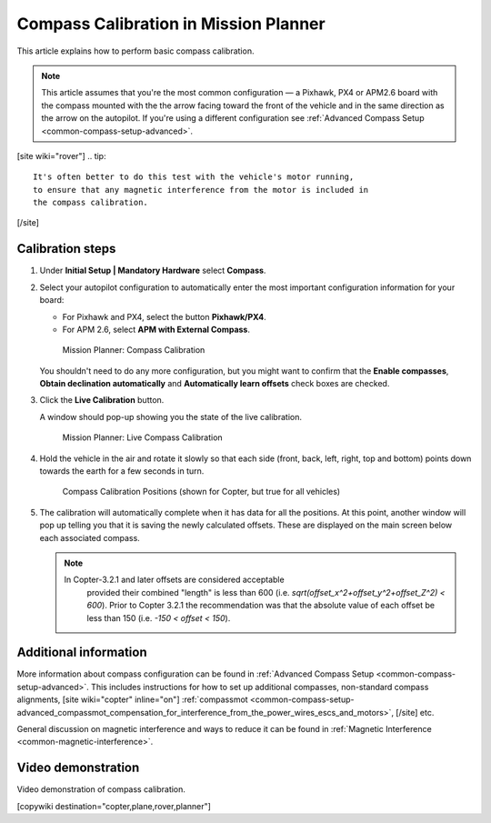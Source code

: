 .. _common-compass-calibration-in-mission-planner:

======================================
Compass Calibration in Mission Planner
======================================

This article explains how to perform basic compass calibration.

.. note::

   This article assumes that you're the most common configuration — a
   Pixhawk, PX4 or APM2.6 board with the compass mounted with the the arrow
   facing toward the front of the vehicle and in the same direction as the
   arrow on the autopilot. If you're using a different configuration see
   :ref:`Advanced Compass Setup <common-compass-setup-advanced>`.

[site wiki="rover"]
.. tip::

   It's often better to do this test with the vehicle's motor running,
   to ensure that any magnetic interference from the motor is included in
   the compass calibration.
[/site]

Calibration steps
=================

#. Under **Initial Setup \| Mandatory Hardware** select **Compass**.
#. Select your autopilot configuration to automatically enter the most
   important configuration information for your board:

   -  For Pixhawk and PX4, select the button **Pixhawk/PX4**.
   -  For APM 2.6, select **APM with External Compass**.

   .. figure:: ../../../images/MissionPlanner_CompassCalibration_MainScreen.png
      :target: ../_images/MissionPlanner_CompassCalibration_MainScreen.png

      Mission Planner: Compass Calibration

   You shouldn't need to do any more configuration, but you might want
   to confirm that the \ **Enable compasses**, **Obtain declination
   automatically** and **Automatically learn offsets** check boxes are
   checked.

#. Click the **Live Calibration** button.

   A window should pop-up showing you the state of the live calibration.

   .. figure:: ../../../images/MissionPlanner_CompassCalibration_LiveCalibrationScreen.png
      :target: ../_images/MissionPlanner_CompassCalibration_LiveCalibrationScreen.png

      Mission Planner: Live Compass Calibration

#. Hold the vehicle in the air and rotate it slowly so that each side
   (front, back, left, right, top and bottom) points down towards the
   earth for a few seconds in turn.

   .. figure:: ../../../images/accel-calib-positions-e1376083327116.jpg
      :target: ../_images/accel-calib-positions-e1376083327116.jpg

      Compass Calibration Positions (shown for Copter, but true for all vehicles)

#. The calibration will automatically complete when it has data for all
   the positions. At this point, another window will pop up telling you
   that it is saving the newly calculated offsets. These are displayed
   on the main screen below each associated compass.

   .. note::

      In Copter-3.2.1 and later offsets are considered acceptable
         provided their combined "length" is less than 600 (i.e.
         *sqrt(offset_x^2+offset_y^2+offset_Z^2) < 600*). Prior to Copter
         3.2.1 the recommendation was that the absolute value of each offset
         be less than 150 (i.e. *-150 < offset < 150*).

Additional information
======================

More information about compass configuration can be found in :ref:`Advanced Compass Setup <common-compass-setup-advanced>`. This includes
instructions for how to set up additional compasses, non-standard
compass alignments,
[site wiki="copter" inline="on"]
:ref:`compassmot <common-compass-setup-advanced_compassmot_compensation_for_interference_from_the_power_wires_escs_and_motors>`,
[/site]
etc.

General discussion on magnetic interference and ways to reduce it can be
found in :ref:`Magnetic Interference <common-magnetic-interference>`.

Video demonstration
===================

Video demonstration of compass calibration.

..  youtube:: DmsueBS0J3E
    :width: 100%

[copywiki destination="copter,plane,rover,planner"]